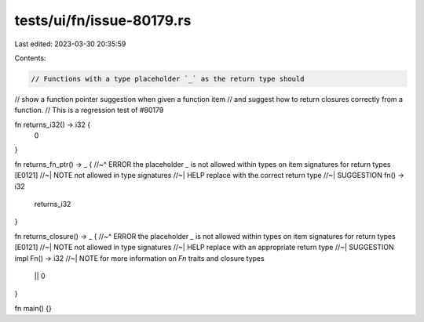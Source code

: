 tests/ui/fn/issue-80179.rs
==========================

Last edited: 2023-03-30 20:35:59

Contents:

.. code-block:: rs

    // Functions with a type placeholder `_` as the return type should
// show a function pointer suggestion when given a function item
// and suggest how to return closures correctly from a function.
// This is a regression test of #80179

fn returns_i32() -> i32 {
    0
}

fn returns_fn_ptr() -> _ {
//~^ ERROR the placeholder `_` is not allowed within types on item signatures for return types [E0121]
//~| NOTE not allowed in type signatures
//~| HELP replace with the correct return type
//~| SUGGESTION fn() -> i32
    returns_i32
}

fn returns_closure() -> _ {
//~^ ERROR the placeholder `_` is not allowed within types on item signatures for return types [E0121]
//~| NOTE not allowed in type signatures
//~| HELP replace with an appropriate return type
//~| SUGGESTION impl Fn() -> i32
//~| NOTE for more information on `Fn` traits and closure types
    || 0
}

fn main() {}


